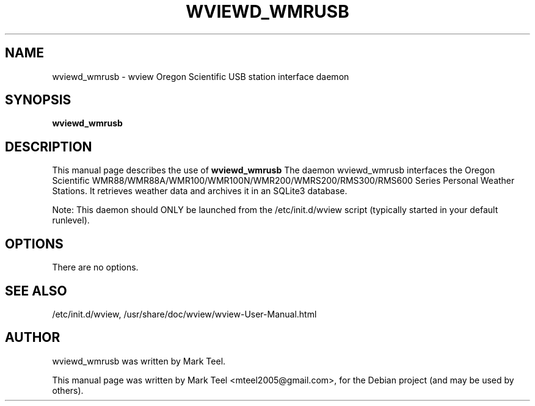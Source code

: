 .\"                                      Hey, EMACS: -*- nroff -*-
.\" First parameter, NAME, should be all caps
.\" Second parameter, SECTION, should be 1-8, maybe w/ subsection
.\" other parameters are allowed: see man(7), man(1)
.TH WVIEWD_WMRUSB 1 "March 10, 2017"
.\" Please adjust this date whenever revising the manpage.
.\"
.\" Some roff macros, for reference:
.\" .nh        disable hyphenation
.\" .hy        enable hyphenation
.\" .ad l      left justify
.\" .ad b      justify to both left and right margins
.\" .nf        disable filling
.\" .fi        enable filling
.\" .br        insert line break
.\" .sp <n>    insert n+1 empty lines
.\" for manpage-specific macros, see man(7)
.SH NAME
wviewd_wmrusb \- wview Oregon Scientific USB station interface daemon
.SH SYNOPSIS
.B wviewd_wmrusb
.SH DESCRIPTION
This manual page describes the use of
.B wviewd_wmrusb
.
The daemon wviewd_wmrusb interfaces the Oregon Scientific
WMR88/WMR88A/WMR100/WMR100N/WMR200/WMRS200/RMS300/RMS600 Series Personal
Weather Stations.  It retrieves weather data and archives it in an SQLite3
database.
.P
Note: This daemon should ONLY be launched from the /etc/init.d/wview script (typically started in your default runlevel).
.SH OPTIONS
There are no options.
.SH SEE ALSO
/etc/init.d/wview,
/usr/share/doc/wview/wview-User-Manual.html
.SH AUTHOR
wviewd_wmrusb was written by Mark Teel.
.PP
This manual page was written by Mark Teel <mteel2005@gmail.com>,
for the Debian project (and may be used by others).
